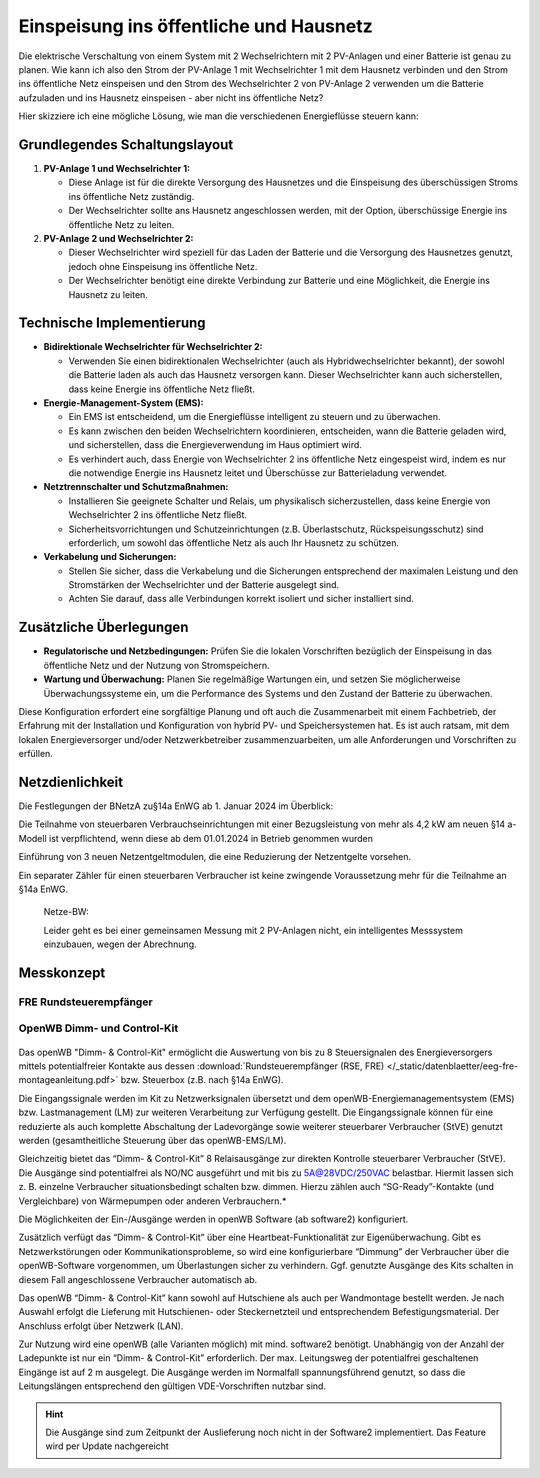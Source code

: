 #########################################
Einspeisung ins öffentliche und Hausnetz
#########################################


Die elektrische Verschaltung von einem System mit 2 Wechselrichtern mit 2 PV-Anlagen und einer Batterie ist genau zu planen. Wie kann ich also den Strom der PV-Anlage 1 mit Wechselrichter 1 mit dem Hausnetz verbinden und den Strom ins öffentliche Netz einspeisen und den Strom des Wechselrichter 2 von PV-Anlage 2 verwenden um die Batterie aufzuladen und ins Hausnetz einspeisen - aber nicht ins öffentliche Netz?

Hier skizziere ich eine mögliche Lösung, wie man die verschiedenen Energieflüsse steuern kann:

Grundlegendes Schaltungslayout
==============================

1. **PV-Anlage 1 und Wechselrichter 1:**

   - Diese Anlage ist für die direkte Versorgung des Hausnetzes und die Einspeisung des überschüssigen Stroms ins öffentliche Netz zuständig.

   - Der Wechselrichter sollte ans Hausnetz angeschlossen werden, mit der Option, überschüssige Energie ins öffentliche Netz zu leiten.

2. **PV-Anlage 2 und Wechselrichter 2:**

   - Dieser Wechselrichter wird speziell für das Laden der Batterie und die Versorgung des Hausnetzes genutzt, jedoch ohne Einspeisung ins öffentliche Netz.

   - Der Wechselrichter benötigt eine direkte Verbindung zur Batterie und eine Möglichkeit, die Energie ins Hausnetz zu leiten.

Technische Implementierung
==========================

- **Bidirektionale Wechselrichter für Wechselrichter 2:**

  - Verwenden Sie einen bidirektionalen Wechselrichter (auch als Hybridwechselrichter bekannt), der sowohl die Batterie laden als auch das Hausnetz versorgen kann. Dieser Wechselrichter kann auch sicherstellen, dass keine Energie ins öffentliche Netz fließt.

- **Energie-Management-System (EMS):**

  - Ein EMS ist entscheidend, um die Energieflüsse intelligent zu steuern und zu überwachen.

  - Es kann zwischen den beiden Wechselrichtern koordinieren, entscheiden, wann die Batterie geladen wird, und sicherstellen, dass die Energieverwendung im Haus optimiert wird.

  - Es verhindert auch, dass Energie von Wechselrichter 2 ins öffentliche Netz eingespeist wird, indem es nur die notwendige Energie ins Hausnetz leitet und Überschüsse zur Batterieladung verwendet.

- **Netztrennschalter und Schutzmaßnahmen:**

  - Installieren Sie geeignete Schalter und Relais, um physikalisch sicherzustellen, dass keine Energie von Wechselrichter 2 ins öffentliche Netz fließt.

  - Sicherheitsvorrichtungen und Schutzeinrichtungen (z.B. Überlastschutz, Rückspeisungsschutz) sind erforderlich, um sowohl das öffentliche Netz als auch Ihr Hausnetz zu schützen.

- **Verkabelung und Sicherungen:**

  - Stellen Sie sicher, dass die Verkabelung und die Sicherungen entsprechend der maximalen Leistung und den Stromstärken der Wechselrichter und der Batterie ausgelegt sind.

  - Achten Sie darauf, dass alle Verbindungen korrekt isoliert und sicher installiert sind.

Zusätzliche Überlegungen
========================

- **Regulatorische und Netzbedingungen:** Prüfen Sie die lokalen Vorschriften bezüglich der Einspeisung in das öffentliche Netz und der Nutzung von Stromspeichern.

- **Wartung und Überwachung:** Planen Sie regelmäßige Wartungen ein, und setzen Sie möglicherweise Überwachungssysteme ein, um die Performance des Systems und den Zustand der Batterie zu überwachen.

Diese Konfiguration erfordert eine sorgfältige Planung und oft auch die Zusammenarbeit mit einem Fachbetrieb, der Erfahrung mit der Installation und Konfiguration von hybrid PV- und Speichersystemen hat. Es ist auch ratsam, mit dem lokalen Energieversorger und/oder Netzwerkbetreiber zusammenzuarbeiten, um alle Anforderungen und Vorschriften zu erfüllen.


Netzdienlichkeit
================

Die Festlegungen der BNetzA zu§14a EnWG ab 1. Januar 2024 im Überblick:

Die Teilnahme von steuerbaren Verbrauchseinrichtungen mit einer Bezugsleistung von mehr als 4,2 kW am neuen §14 a-Modell ist verpflichtend, wenn diese ab dem 01.01.2024 in Betrieb genommen wurden

Einführung von 3 neuen Netzentgeltmodulen, die eine Reduzierung der Netzentgelte vorsehen.

Ein separater Zähler für einen steuerbaren Verbraucher ist keine zwingende Voraussetzung mehr für die Teilnahme an §14a EnWG.

.. seealso:: 
	
	* `§14a EnWG <https://enbw-eg.de/blog/14a-enwg-neuregelung>`_
	* :download:`Funkrundsteuerung in EEG-Anlagen </_static/datenblaetter/eeg-fre-montageanleitung.pdf>`
	* `OpenWB Forum: Steuerbare Verbrauchseinrichtung §14 EnWG <https://forum.openwb.de/viewtopic.php?t=8019&start=100>`_




.. epigraph:: 
	
	Netze-BW: 
	
	Leider geht es bei einer gemeinsamen Messung mit 2 PV-Anlagen nicht, ein intelligentes Messsystem einzubauen, wegen der Abrechnung.


Messkonzept
===========

.. figure:: ./images/pv-autark-MK40-V2.png

FRE Rundsteuerempfänger
-----------------------

.. figure:: ./images/eeg-rundsteuerempfaenger.png


OpenWB Dimm- und Control-Kit
----------------------------

.. figure:: ./images/openWBDimm-ControlModul-v1.png

Das openWB "Dimm- & Control-Kit" ermöglicht die Auswertung von bis zu 8 Steuersignalen des Energieversorgers mittels potentialfreier Kontakte aus dessen :download:`Rundsteuerempfänger (RSE, FRE) </_static/datenblaetter/eeg-fre-montageanleitung.pdf>` bzw. Steuerbox (z.B. nach §14a EnWG).

Die Eingangssignale werden im Kit zu Netzwerksignalen übersetzt und dem openWB-Energiemanagementsystem (EMS) bzw. Lastmanagement (LM) zur weiteren Verarbeitung zur Verfügung gestellt. Die Eingangssignale können für eine reduzierte als auch komplette Abschaltung der Ladevorgänge sowie weiterer steuerbarer Verbraucher (StVE) genutzt werden (gesamtheitliche Steuerung über das openWB-EMS/LM).

Gleichzeitig bietet das “Dimm- & Control-Kit” 8 Relaisausgänge zur direkten Kontrolle steuerbarer Verbraucher (StVE). Die Ausgänge sind potentialfrei als NO/NC ausgeführt und mit bis zu 5A@28VDC/250VAC belastbar.
Hiermit lassen sich z. B. einzelne Verbraucher situationsbedingt schalten bzw. dimmen. Hierzu zählen auch “SG-Ready”-Kontakte (und Vergleichbare) von Wärmepumpen oder anderen Verbrauchern.*

Die Möglichkeiten der Ein-/Ausgänge werden in openWB Software (ab software2) konfiguriert.

Zusätzlich verfügt das “Dimm- & Control-Kit” über eine Heartbeat-Funktionalität zur Eigenüberwachung. Gibt es Netzwerkstörungen oder Kommunikationsprobleme, so wird eine konfigurierbare “Dimmung” der Verbraucher über die openWB-Software vorgenommen, um Überlastungen sicher zu verhindern.
Ggf. genutzte Ausgänge des Kits schalten in diesem Fall angeschlossene Verbraucher automatisch ab.

Das openWB “Dimm- & Control-Kit” kann sowohl auf Hutschiene als auch per Wandmontage bestellt werden. Je nach Auswahl erfolgt die Lieferung mit Hutschienen- oder Steckernetzteil und entsprechendem Befestigungsmaterial. Der Anschluss erfolgt über Netzwerk (LAN).

Zur Nutzung wird eine openWB (alle Varianten möglich) mit mind. software2 benötigt. Unabhängig von der Anzahl der Ladepunkte ist nur ein “Dimm- & Control-Kit” erforderlich.
Der max. Leitungsweg der potentialfrei geschaltenen Eingänge ist auf 2 m ausgelegt. Die Ausgänge werden im Normalfall spannungsführend genutzt, so dass die Leitungslängen entsprechend den gültigen VDE-Vorschriften nutzbar sind.

.. hint:: 
	Die Ausgänge sind zum Zeitpunkt der Auslieferung noch nicht in der Software2 implementiert. Das Feature wird per Update nachgereicht


